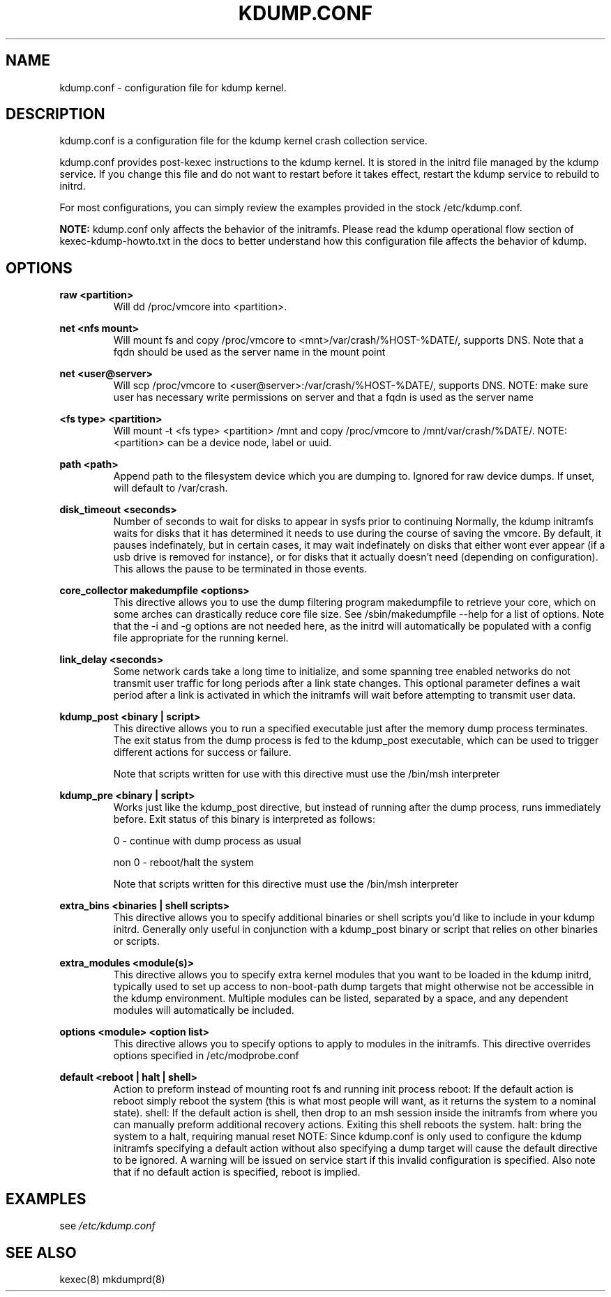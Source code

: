 .TH KDUMP.CONF 5 "07/23/2008" "kexec-tools"

.SH NAME
kdump.conf \- configuration file for kdump kernel.

.SH DESCRIPTION 

kdump.conf is a configuration file for the kdump kernel crash
collection service.

kdump.conf provides post-kexec instructions to the kdump kernel. It is
stored in the initrd file managed by the kdump service. If you change
this file and do not want to restart before it takes effect, restart
the kdump service to rebuild to initrd.

For most configurations, you can simply review the examples provided
in the stock /etc/kdump.conf.

.B NOTE: 
kdump.conf only affects the behavior of the initramfs.  Please read the
kdump operational flow section of kexec-kdump-howto.txt in the docs to better
understand how this configuration file affects the behavior of kdump.

.SH OPTIONS

.B raw <partition>
.RS
Will dd /proc/vmcore into <partition>.
.RE

.B net <nfs mount>
.RS
Will mount fs and copy /proc/vmcore to <mnt>/var/crash/%HOST-%DATE/,
supports DNS. Note that a fqdn should be used as the server name in the 
mount point
.RE

.B net <user@server>
.RS
Will scp /proc/vmcore to <user@server>:/var/crash/%HOST-%DATE/,
supports DNS. NOTE: make sure user has necessary write permissions on
server and that a fqdn is used as the server name
.RE

.B <fs type> <partition>
.RS
Will mount -t <fs type> <partition> /mnt and copy /proc/vmcore to
/mnt/var/crash/%DATE/.  NOTE: <partition> can be a device node, label
or uuid.
.RE

.B path <path>
.RS
Append path to the filesystem device which you are dumping to.
Ignored for raw device dumps.  If unset, will default to /var/crash.
.RE

.B disk_timeout <seconds>
.RS
Number of seconds to wait for disks to appear in sysfs prior to continuing
Normally, the kdump initramfs waits for disks that it has determined it needs to
use during the course of saving the vmcore.  By default, it pauses indefinately,
but in certain cases, it may wait indefinately on disks that either wont ever
appear (if a usb drive is removed for instance), or for disks that it actually
doesn't need (depending on configuration).  This allows the pause to be
terminated in those events.
.RE

.B core_collector makedumpfile <options> 
.RS
This directive allows you to use the dump filtering program
makedumpfile to retrieve your core, which on some arches can
drastically reduce core file size.  See /sbin/makedumpfile --help for
a list of options.  Note that the -i and -g options are not needed
here, as the initrd will automatically be populated with a config file
appropriate for the running kernel.
.RE

.B link_delay <seconds> 
.RS
Some network cards take a long time to initialize, and some spanning
tree enabled networks do not transmit user traffic for long periods
after a link state changes.  This optional parameter defines a wait
period after a link is activated in which the initramfs will wait
before attempting to transmit user data.
.RE

.B kdump_post <binary | script>
.RS
This directive allows you to run a specified
executable just after the memory dump process
terminates. The exit status from the dump process
is fed to the kdump_post executable, which can be
used to trigger different actions for success or
failure.
.PP
Note that scripts written for use with this
directive must use the /bin/msh interpreter
.RE

.B kdump_pre <binary | script>
.RS
Works just like the kdump_post directive, but instead
of running after the dump process, runs immediately
before.  Exit status of this binary is interpreted
as follows:
.PP
0 - continue with dump process as usual
.PP
non 0 - reboot/halt the system
.PP
Note that scripts written for this directive must use 
the /bin/msh interpreter
.RE

.B extra_bins <binaries | shell scripts>
.RS
This directive allows you to specify additional
binaries or shell scripts you'd like to include in
your kdump initrd. Generally only useful in
conjunction with a kdump_post binary or script that
relies on other binaries or scripts.
.RE

.B extra_modules <module(s)>
.RS
This directive allows you to specify extra kernel
modules that you want to be loaded in the kdump
initrd, typically used to set up access to
non-boot-path dump targets that might otherwise
not be accessible in the kdump environment. Multiple
modules can be listed, separated by a space, and any
dependent modules will automatically be included.
.RE

.B options <module> <option list>
.RS
This directive allows you to specify options to apply to 
modules in the initramfs.  This directive overrides options
specified in /etc/modprobe.conf
.RE

.B default <reboot | halt | shell> 
.RS
Action to preform instead of mounting root fs and running init process
reboot: If the default action is reboot simply reboot the system (this is what
most people will want, as it returns the system to a nominal state).  shell: If the default
action is shell, then drop to an msh session inside the initramfs from
where you can manually preform additional recovery actions.  Exiting this shell
reboots the system.  halt: bring the system to a halt, requiring manual reset
NOTE: Since kdump.conf is only used to configure the kdump initramfs
specifying a default action without also specifying a dump target
will cause the default directive to be ignored.  A warning  will be issued
on service start if this invalid configuration is specified.  Also note that if
no default action is specified, reboot is implied.
.RE

.SH EXAMPLES

see 
.I /etc/kdump.conf

.SH SEE ALSO

kexec(8) mkdumprd(8)
